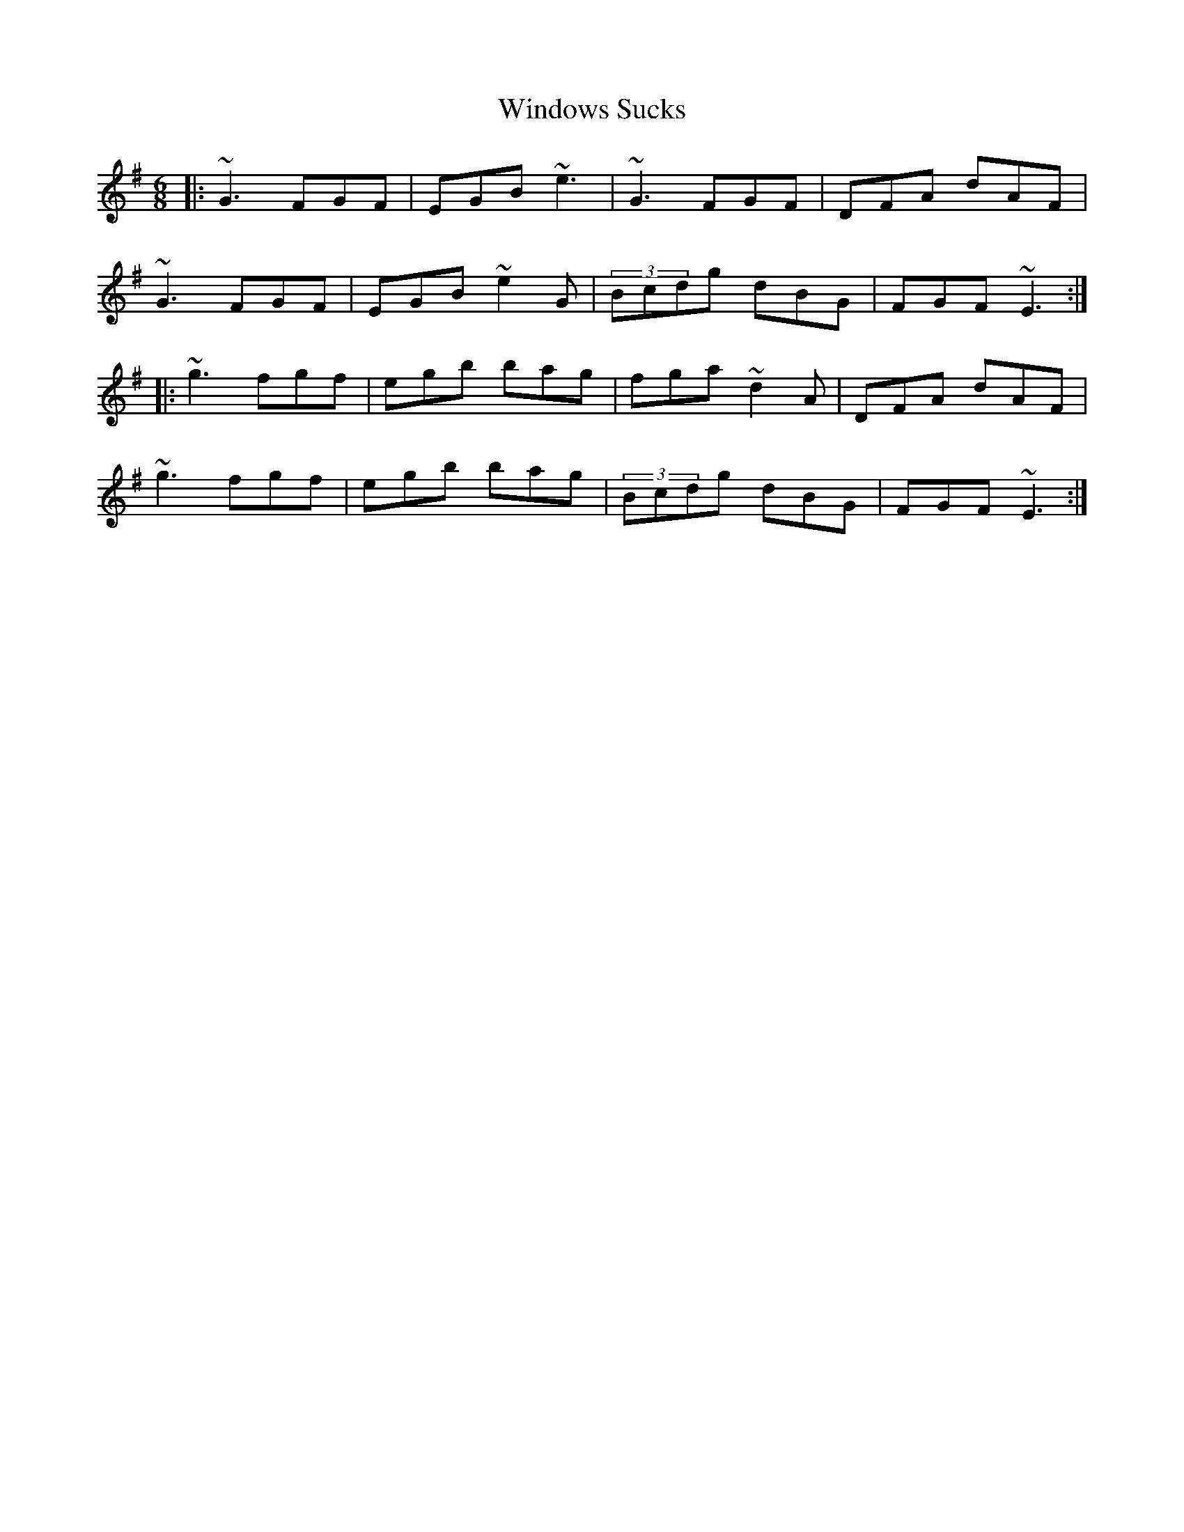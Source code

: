 X: 43107
T: Windows Sucks
R: jig
M: 6/8
K: Eminor
|:~G3 FGF|EGB ~e3|~G3 FGF|DFA dAF|
~G3 FGF|EGB ~e2G|(3Bcdg dBG|FGF ~E3:|
|:~g3 fgf|egb bag|fga ~d2A|DFA dAF|
~g3 fgf|egb bag|(3Bcdg dBG|FGF ~E3:|


